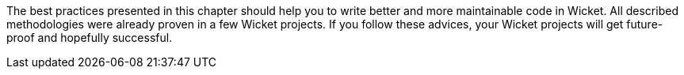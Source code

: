


The best practices presented in this chapter should help you to write better and more maintainable code in Wicket. All described methodologies were already proven in a few Wicket projects. If you follow these advices, your Wicket projects will get future-proof and hopefully successful.
